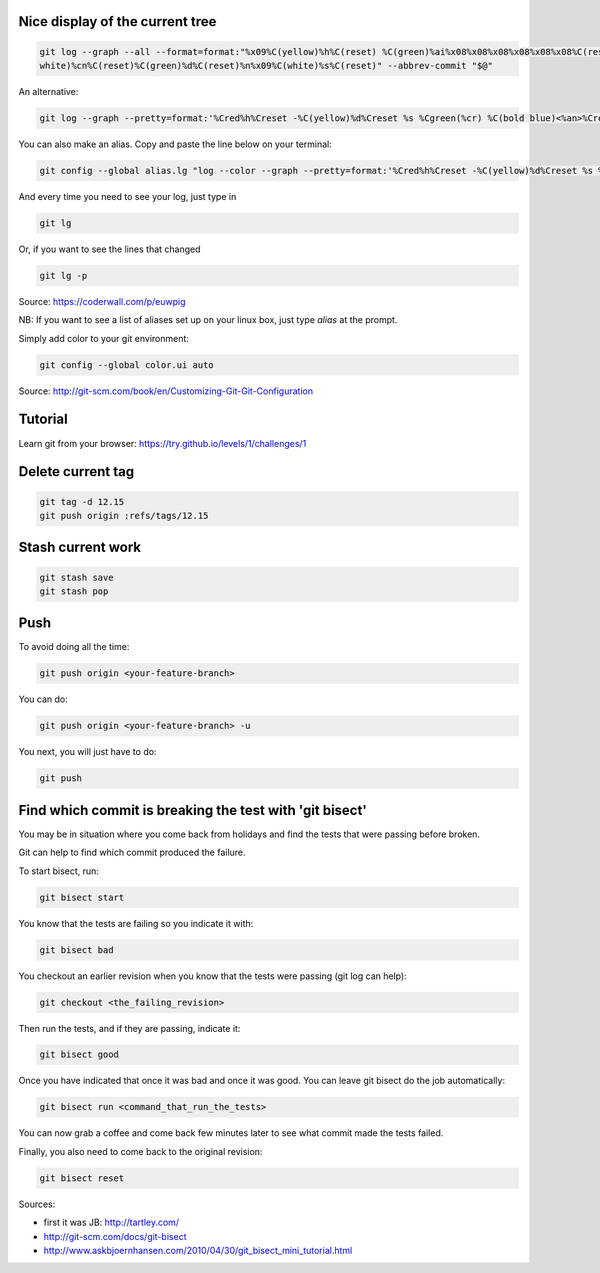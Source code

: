 .. title: Git
.. slug: git
.. date: 06/06/2014 05:09:03 PM UTC+01:00
.. tags: git
.. link: 
.. description: 
.. type: text


Nice display of the current tree
================================


.. code-block:: bash

 git log --graph --all --format=format:"%x09%C(yellow)%h%C(reset) %C(green)%ai%x08%x08%x08%x08%x08%x08%C(reset) %C(bold
 white)%cn%C(reset)%C(green)%d%C(reset)%n%x09%C(white)%s%C(reset)" --abbrev-commit "$@"

An alternative:

.. code-block:: bash

  git log --graph --pretty=format:'%Cred%h%Creset -%C(yellow)%d%Creset %s %Cgreen(%cr) %C(bold blue)<%an>%Creset' --abbrev-commit

You can also make an alias. Copy and paste the line below on your terminal:

.. code-block:: bash

  git config --global alias.lg "log --color --graph --pretty=format:'%Cred%h%Creset -%C(yellow)%d%Creset %s %Cgreen(%cr) %C(bold blue)<%an>%Creset' --abbrev-commit"

And every time you need to see your log, just type in

.. code-block:: bash

  git lg

Or, if you want to see the lines that changed

.. code-block:: bash

  git lg -p

Source: https://coderwall.com/p/euwpig

NB: If you want to see a list of aliases set up on your linux box, just type *alias* at the prompt.

Simply add color to your git environment:

.. code-block:: bash

  git config --global color.ui auto

Source: http://git-scm.com/book/en/Customizing-Git-Git-Configuration

Tutorial
========

Learn git from your browser: https://try.github.io/levels/1/challenges/1

Delete current tag
==================

.. code-block:: bash

  git tag -d 12.15
  git push origin :refs/tags/12.15

Stash current work
==================

.. code-block:: bash

  git stash save
  git stash pop

Push
====

To avoid doing all the time:

.. code-block::

  git push origin <your-feature-branch>

You can do:

.. code-block::

  git push origin <your-feature-branch> -u

You next, you will just have to do:

.. code-block::

  git push

Find which commit is breaking the test with 'git bisect'
========================================================

You may be in situation where you come back from holidays and find the tests that were passing before broken.

Git can help to find which commit produced the failure.

To start bisect, run:

.. code-block::

  git bisect start

You know that the tests are failing so you indicate it with:

.. code-block::

  git bisect bad

You checkout an earlier revision when you know that the tests were passing (git log can help):

.. code-block::

  git checkout <the_failing_revision>

Then run the tests, and if they are passing, indicate it:

.. code-block::

  git bisect good

Once you have indicated that once it was bad and once it was good. You can leave git bisect do the job automatically:

.. code-block::

  git bisect run <command_that_run_the_tests>

You can now grab a coffee and come back few minutes later to see what commit made the tests failed.

Finally, you also need to come back to the original revision:

.. code-block::

  git bisect reset

Sources: 

- first it was JB: http://tartley.com/

- http://git-scm.com/docs/git-bisect

- http://www.askbjoernhansen.com/2010/04/30/git_bisect_mini_tutorial.html


